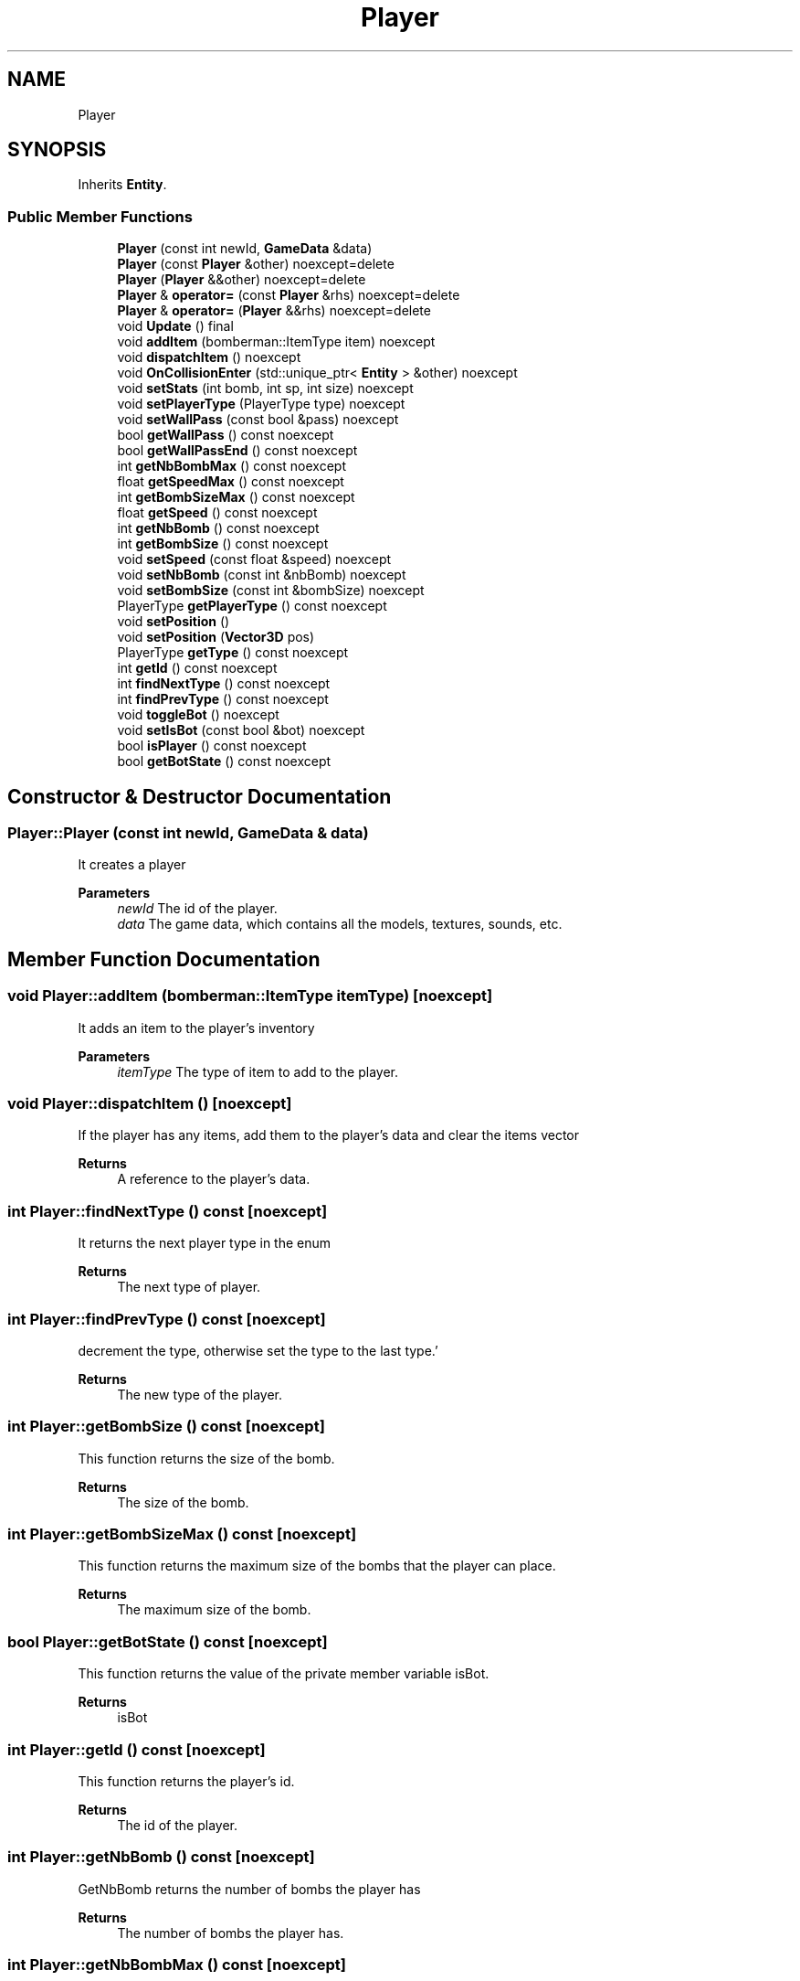 .TH "Player" 3 "Wed Jun 15 2022" "Version 1.0" "Indie Studio" \" -*- nroff -*-
.ad l
.nh
.SH NAME
Player
.SH SYNOPSIS
.br
.PP
.PP
Inherits \fBEntity\fP\&.
.SS "Public Member Functions"

.in +1c
.ti -1c
.RI "\fBPlayer\fP (const int newId, \fBGameData\fP &data)"
.br
.ti -1c
.RI "\fBPlayer\fP (const \fBPlayer\fP &other) noexcept=delete"
.br
.ti -1c
.RI "\fBPlayer\fP (\fBPlayer\fP &&other) noexcept=delete"
.br
.ti -1c
.RI "\fBPlayer\fP & \fBoperator=\fP (const \fBPlayer\fP &rhs) noexcept=delete"
.br
.ti -1c
.RI "\fBPlayer\fP & \fBoperator=\fP (\fBPlayer\fP &&rhs) noexcept=delete"
.br
.ti -1c
.RI "void \fBUpdate\fP () final"
.br
.ti -1c
.RI "void \fBaddItem\fP (bomberman::ItemType item) noexcept"
.br
.ti -1c
.RI "void \fBdispatchItem\fP () noexcept"
.br
.ti -1c
.RI "void \fBOnCollisionEnter\fP (std::unique_ptr< \fBEntity\fP > &other) noexcept"
.br
.ti -1c
.RI "void \fBsetStats\fP (int bomb, int sp, int size) noexcept"
.br
.ti -1c
.RI "void \fBsetPlayerType\fP (PlayerType type) noexcept"
.br
.ti -1c
.RI "void \fBsetWallPass\fP (const bool &pass) noexcept"
.br
.ti -1c
.RI "bool \fBgetWallPass\fP () const noexcept"
.br
.ti -1c
.RI "bool \fBgetWallPassEnd\fP () const noexcept"
.br
.ti -1c
.RI "int \fBgetNbBombMax\fP () const noexcept"
.br
.ti -1c
.RI "float \fBgetSpeedMax\fP () const noexcept"
.br
.ti -1c
.RI "int \fBgetBombSizeMax\fP () const noexcept"
.br
.ti -1c
.RI "float \fBgetSpeed\fP () const noexcept"
.br
.ti -1c
.RI "int \fBgetNbBomb\fP () const noexcept"
.br
.ti -1c
.RI "int \fBgetBombSize\fP () const noexcept"
.br
.ti -1c
.RI "void \fBsetSpeed\fP (const float &speed) noexcept"
.br
.ti -1c
.RI "void \fBsetNbBomb\fP (const int &nbBomb) noexcept"
.br
.ti -1c
.RI "void \fBsetBombSize\fP (const int &bombSize) noexcept"
.br
.ti -1c
.RI "PlayerType \fBgetPlayerType\fP () const noexcept"
.br
.ti -1c
.RI "void \fBsetPosition\fP ()"
.br
.ti -1c
.RI "void \fBsetPosition\fP (\fBVector3D\fP pos)"
.br
.ti -1c
.RI "PlayerType \fBgetType\fP () const noexcept"
.br
.ti -1c
.RI "int \fBgetId\fP () const noexcept"
.br
.ti -1c
.RI "int \fBfindNextType\fP () const noexcept"
.br
.ti -1c
.RI "int \fBfindPrevType\fP () const noexcept"
.br
.ti -1c
.RI "void \fBtoggleBot\fP () noexcept"
.br
.ti -1c
.RI "void \fBsetIsBot\fP (const bool &bot) noexcept"
.br
.ti -1c
.RI "bool \fBisPlayer\fP () const noexcept"
.br
.ti -1c
.RI "bool \fBgetBotState\fP () const noexcept"
.br
.in -1c
.SH "Constructor & Destructor Documentation"
.PP 
.SS "Player::Player (const int newId, \fBGameData\fP & data)"
It creates a player
.PP
\fBParameters\fP
.RS 4
\fInewId\fP The id of the player\&. 
.br
\fIdata\fP The game data, which contains all the models, textures, sounds, etc\&. 
.RE
.PP

.SH "Member Function Documentation"
.PP 
.SS "void Player::addItem (bomberman::ItemType itemType)\fC [noexcept]\fP"
It adds an item to the player's inventory
.PP
\fBParameters\fP
.RS 4
\fIitemType\fP The type of item to add to the player\&. 
.RE
.PP

.SS "void Player::dispatchItem ()\fC [noexcept]\fP"
If the player has any items, add them to the player's data and clear the items vector
.PP
\fBReturns\fP
.RS 4
A reference to the player's data\&. 
.RE
.PP

.SS "int Player::findNextType () const\fC [noexcept]\fP"
It returns the next player type in the enum
.PP
\fBReturns\fP
.RS 4
The next type of player\&. 
.RE
.PP

.SS "int Player::findPrevType () const\fC [noexcept]\fP"
'If the current type is not the first type,
decrement the type, otherwise set the type to the last type\&.'
.PP
\fBReturns\fP
.RS 4
The new type of the player\&. 
.RE
.PP

.SS "int Player::getBombSize () const\fC [noexcept]\fP"
This function returns the size of the bomb\&.
.PP
\fBReturns\fP
.RS 4
The size of the bomb\&. 
.RE
.PP

.SS "int Player::getBombSizeMax () const\fC [noexcept]\fP"
This function returns the maximum size of the bombs that the player can place\&.
.PP
\fBReturns\fP
.RS 4
The maximum size of the bomb\&. 
.RE
.PP

.SS "bool Player::getBotState () const\fC [noexcept]\fP"
This function returns the value of the private member variable isBot\&.
.PP
\fBReturns\fP
.RS 4
isBot 
.RE
.PP

.SS "int Player::getId () const\fC [noexcept]\fP"
This function returns the player's id\&.
.PP
\fBReturns\fP
.RS 4
The id of the player\&. 
.RE
.PP

.SS "int Player::getNbBomb () const\fC [noexcept]\fP"
GetNbBomb returns the number of bombs the player has
.PP
\fBReturns\fP
.RS 4
The number of bombs the player has\&. 
.RE
.PP

.SS "int Player::getNbBombMax () const\fC [noexcept]\fP"
GetNbBombMax returns the number of bombs the player can place\&.
.PP
\fBReturns\fP
.RS 4
The number of bombs the player can place\&. 
.RE
.PP

.SS "PlayerType Player::getPlayerType () const\fC [noexcept]\fP"
Returns the type of player\&.
.PP
\fBReturns\fP
.RS 4
The type of the player\&. 
.RE
.PP

.SS "float Player::getSpeed () const\fC [noexcept]\fP"
This function returns the speed of the player\&.
.PP
\fBReturns\fP
.RS 4
The speed of the player\&. 
.RE
.PP

.SS "float Player::getSpeedMax () const\fC [noexcept]\fP"
This function returns the maximum speed of the player\&.
.PP
\fBReturns\fP
.RS 4
The maximum speed of the player\&. 
.RE
.PP

.SS "PlayerType Player::getType () const\fC [noexcept]\fP"
This function returns the type of the player\&.
.PP
\fBReturns\fP
.RS 4
The type of the player\&. 
.RE
.PP

.SS "bool Player::getWallPass () const\fC [noexcept]\fP"
This function returns the value of the wallpass variable\&.
.PP
\fBReturns\fP
.RS 4
A boolean value\&. 
.RE
.PP

.SS "bool Player::getWallPassEnd () const\fC [noexcept]\fP"
This function returns the value of the private member variable wallpassEnd\&.
.PP
\fBReturns\fP
.RS 4
The wallpassEnd variable is being returned\&. 
.RE
.PP

.SS "void Player::OnCollisionEnter (std::unique_ptr< \fBEntity\fP > & other)\fC [virtual]\fP, \fC [noexcept]\fP"
If the player collides with a wall or fire, play a sound, dispatch an item, and hide the player
.PP
\fBParameters\fP
.RS 4
\fIother\fP The entity that collided with this entity\&. 
.RE
.PP

.PP
Implements \fBEntity\fP\&.
.SS "void Player::setBombSize (const int & bombSize)\fC [noexcept]\fP"
This function sets the bomb size of the player\&.
.PP
\fBParameters\fP
.RS 4
\fIbombSize\fP The size of the bomb\&. 
.RE
.PP

.SS "void Player::setNbBomb (const int & nbBomb)\fC [noexcept]\fP"
SetNbBomb sets the number of bombs the player can place
.PP
\fBParameters\fP
.RS 4
\fInbBomb\fP The number of bombs the player can place\&. 
.RE
.PP

.SS "void Player::setPlayerType (PlayerType type)\fC [noexcept]\fP"
It sets the player's type, and sets the player's stats according to the type
.PP
\fBParameters\fP
.RS 4
\fItype\fP The type of the player\&. 
.RE
.PP

.SS "void Player::setPosition ()"
It sets the player's position based on the player's id 
.SS "void Player::setPosition (\fBVector3D\fP pos)"
It sets the player's position to the given position
.PP
\fBParameters\fP
.RS 4
\fIpos\fP The position to set the player to\&. 
.RE
.PP

.SS "void Player::setSpeed (const float & speed)\fC [noexcept]\fP"
This function sets the speed of the player\&.
.PP
\fBParameters\fP
.RS 4
\fIspeed\fP The speed of the player\&. 
.RE
.PP

.SS "void Player::setWallPass (const bool & pass)\fC [noexcept]\fP"
It sets the wallpass variable to the value of the pass parameter, and resets the wallpassTimer
.PP
\fBParameters\fP
.RS 4
\fIpass\fP The new value for the wallpass variable\&. 
.RE
.PP

.SS "void Player::toggleBot ()\fC [noexcept]\fP"
It toggles the isBot variable 
.SS "void Player::Update ()\fC [final]\fP, \fC [virtual]\fP"
If the player is a bot, then handle the bot's movement, otherwise handle the player's movement
.PP
\fBReturns\fP
.RS 4
The player's hitbox\&. 
.RE
.PP

.PP
Implements \fBEntity\fP\&.

.SH "Author"
.PP 
Generated automatically by Doxygen for Indie Studio from the source code\&.
